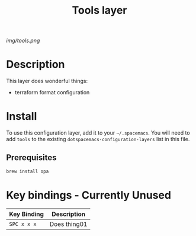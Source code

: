 #+TITLE: Tools layer

# The maximum height of the logo should be 200 pixels.
[[img/tools.png]]

# TOC links should be GitHub style anchors.
* Table of Contents                                        :TOC_4_gh:noexport:
- [[#description][Description]]
- [[#install][Install]]
  - [[#prerequisites][Prerequisites]]
- [[#key-bindings---currently-unused][Key bindings - Currently Unused]]

* Description
This layer does wonderful things:
  - terraform format configuration

* Install
To use this configuration layer, add it to your =~/.spacemacs=. You will need to
add =tools= to the existing =dotspacemacs-configuration-layers= list in this
file.

** Prerequisites

#+BEGIN_SRC sh
brew install opa
#+END_SRC

* Key bindings - Currently Unused

| Key Binding | Description    |
|-------------+----------------|
| ~SPC x x x~ | Does thing01   |
# Use GitHub URLs if you wish to link a Spacemacs documentation file or its heading.
# Examples:
# [[https://github.com/syl20bnr/spacemacs/blob/master/doc/VIMUSERS.org#sessions]]
# [[https://github.com/syl20bnr/spacemacs/blob/master/layers/%2Bfun/emoji/README.org][Link to Emoji layer README.org]]
# If space-doc-mode is enabled, Spacemacs will open a local copy of the linked file.
